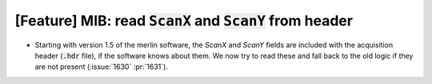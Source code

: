 [Feature] MIB: read :code:`ScanX` and :code:`ScanY` from header
===============================================================
* Starting with version 1.5 of the merlin software, the
  `ScanX` and `ScanY` fields are included with the acquisition
  header (:code:`.hdr` file), if the software knows about them.
  We now try to read these and fall back to the old logic
  if they are not present (:issue:`1630` :pr:`1631`).
